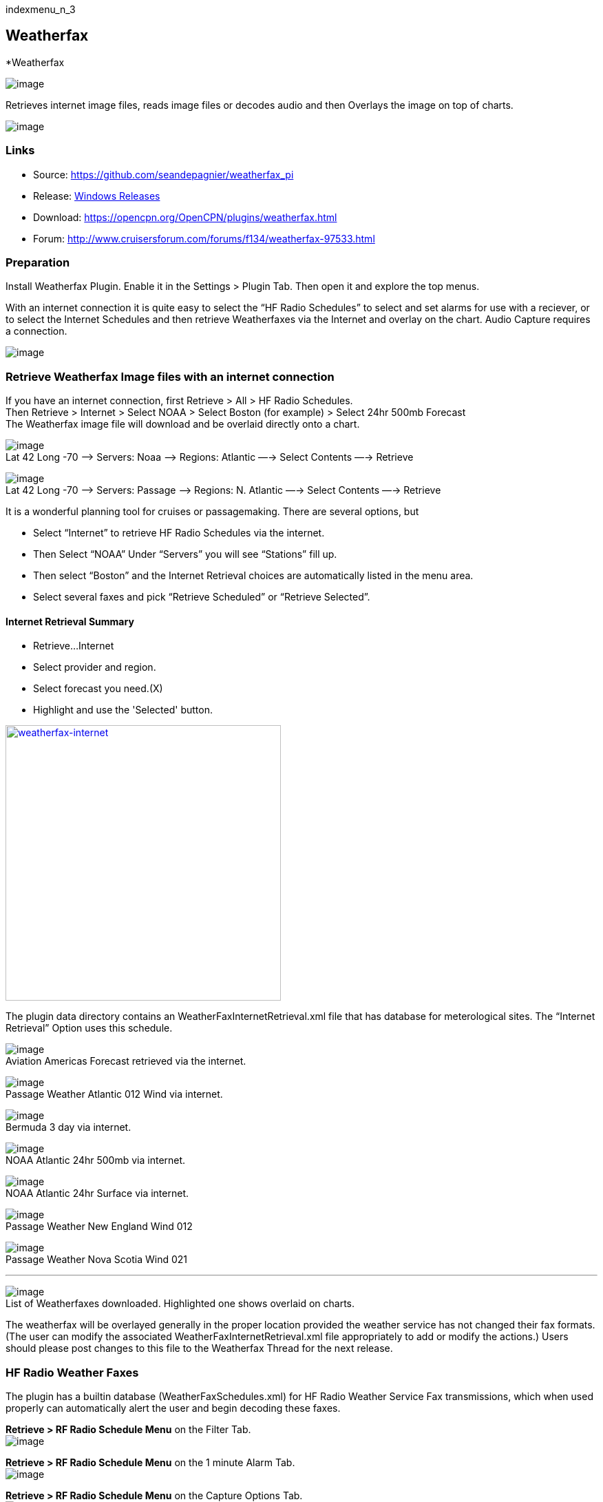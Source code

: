 indexmenu_n_3

== Weatherfax

*Weatherfax

image::weatherfax_icon.png[image]

Retrieves internet image files, reads image files or decodes audio and
then Overlays the image on top of charts.

image:../../../manual/plugins/weatherfax/wx-0-retrieve-internet-overlaid-on-chart.png[image]

=== Links

* Source: https://github.com/seandepagnier/weatherfax_pi
* Release: https://github.com/rgleason/weatherfax_pi/releases[Windows
Releases]
* Download: https://opencpn.org/OpenCPN/plugins/weatherfax.html
* Forum: http://www.cruisersforum.com/forums/f134/weatherfax-97533.html

=== Preparation

Install Weatherfax Plugin. Enable it in the Settings > Plugin Tab. Then
open it and explore the top menus.

With an internet connection it is quite easy to select the “HF Radio
Schedules” to select and set alarms for use with a reciever, or to
select the Internet Schedules and then retrieve Weatherfaxes via the
Internet and overlay on the chart. Audio Capture requires a connection.

image:../../../manual/plugins/weatherfax/wx-2-retrieve-menu.png[image]

=== Retrieve Weatherfax Image files with an internet connection

If you have an internet connection, first Retrieve > All > HF Radio
Schedules. +
Then Retrieve > Internet > Select NOAA > Select Boston (for example) >
Select 24hr 500mb Forecast +
The Weatherfax image file will download and be overlaid directly onto a
chart.

image:../../../manual/plugins/weatherfax/wx-c0-ret-inet-menu-1_0.png[image] +
Lat 42 Long -70 –> Servers: Noaa —> Regions: Atlantic —→ Select Contents
—→ Retrieve

image:../../../manual/plugins/weatherfax/wx-c0-ret-inet-menu-1_0.png[image] +
Lat 42 Long -70 –> Servers: Passage —> Regions: N. Atlantic —→ Select
Contents —→ Retrieve

It is a wonderful planning tool for cruises or passagemaking. There are
several options, but

* Select “Internet” to retrieve HF Radio Schedules via the internet.
* Then Select “NOAA” Under “Servers” you will see “Stations” fill up.
* Then select “Boston” and the Internet Retrieval choices are
automatically listed in the menu area.
* Select several faxes and pick “Retrieve Scheduled” or “Retrieve
Selected”.

==== Internet Retrieval Summary

* Retrieve…Internet
* Select provider and region.
* Select forecast you need.(X)
* Highlight and use the 'Selected' button.

link:../../../manual/plugins/weatherfax/weatherfax.-inetpng.png.detail.html[image:../../../manual/plugins/weatherfax/weatherfax.-inetpng.png[weatherfax-internet,title="weatherfax-internet",width=400]]

The plugin data directory contains an WeatherFaxInternetRetrieval.xml
file that has database for meterological sites. The “Internet Retrieval”
Option uses this schedule.

image:../../../manual/plugins/weatherfax/wx-c1-ret-inet-aviation-americas.png[image] +
Aviation Americas Forecast retrieved via the internet.

image:../../../manual/plugins/weatherfax/wx-c2-ret-inet-passsage-atlantic-012wind.png[image] +
Passage Weather Atlantic 012 Wind via internet.

image:../../../manual/plugins/weatherfax/wx-c3-ret-inet-bermuda-3day.png[image] +
Bermuda 3 day via internet.

image:../../../manual/plugins/weatherfax/wx-c4-ret-inet-noaa-atlantic-24hr-500mb.png[image] +
NOAA Atlantic 24hr 500mb via internet.

image:../../../manual/plugins/weatherfax/wx-c5-ret-inet-noaa-atlantic-24hrsurf.png[image] +
NOAA Atlantic 24hr Surface via internet.

image:../../../manual/plugins/weatherfax/wx-c6-ret-inet-passage-ne.png[image] +
Passage Weather New England Wind 012

image:../../../manual/plugins/weatherfax/wx-c7-ret-inet-passage-novasoctia.png[image] +
Passage Weather Nova Scotia Wind 021

'''''

image:../../../manual/plugins/weatherfax/wx-c8-ret-inet-downloaded-list.png[image] +
List of Weatherfaxes downloaded. Highlighted one shows overlaid on
charts.

The weatherfax will be overlayed generally in the proper location
provided the weather service has not changed their fax formats. (The
user can modify the associated WeatherFaxInternetRetrieval.xml file
appropriately to add or modify the actions.) Users should please post
changes to this file to the Weatherfax Thread for the next release.

=== HF Radio Weather Faxes

The plugin has a builtin database (WeatherFaxSchedules.xml) for HF Radio
Weather Service Fax transmissions, which when used properly can
automatically alert the user and begin decoding these faxes.

*Retrieve > RF Radio Schedule Menu* on the Filter Tab. +
image:../../../manual/plugins/weatherfax/wx-b1-ret-hfradiosch-filtertab-menu.png[image]

*Retrieve > RF Radio Schedule Menu* on the 1 minute Alarm Tab. +
image:../../../http_3a_2f_2fopencpn.org_2focpn_2fsites_2fdefault_2ffiles_2fusers_2frgleason_2fwx-b2-ret-hfradiosch-alarmtab-menu.png[image]

*Retrieve > RF Radio Schedule Menu* on the Capture Options Tab. +
image:../../../http_3a_2f_2fopencpn.org_2focpn_2fsites_2fdefault_2ffiles_2fusers_2frgleason_2fwx-b3-ret-hfradiosch-captureoptionstab-menu.png[image]

*Retrieve > RF Radio Schedule Menu* on the Information Tab. +
image:../../../http_3a_2f_2fopencpn.org_2focpn_2fsites_2fdefault_2ffiles_2fusers_2frgleason_2fwx-b4-ret-hfradiosch-infotab-menu.png[image]

=== Decoding Sound via SSB

Select Retrieve → Audio Capture (Ctrl+A)

A line from the SSB radio to the audio input of the sound card should be
attached, and the radio tuned to the appropriate frequency (1.9khz below
listed frequency and SSB mode) The SSB BFO must be adjusted correctly.

=== Retrieve > Audio Capture shown while recieving

image:../../../manual/plugins/weatherfax/wx-a1-ret-audiocapture-recieving.png[image]

The images decoded can then be calibrated and overlayed on charts. The
resulting image can be exported to a chart, so the plugin also works as
a general purpose conversion tool to make charts from images.

=== Weatherfax Image Wizard

==== Working with Files

The plugin can read and open numerous common image files, and audio
files, and can save Kap files. The next step in development is to have
it read Kap for ease of use with respect to coordinates being recorded
and reused.

image:../../../manual/plugins/weatherfax/wx-1-file-menu.png[image]

==== Weather Sources - David Burch Navigation Blog

* https://www.youtube.com/watch?v=Sx_ImKxdZXI&feature=youtu.be[Georeferencing
Sat Images in OpenCPN - Video 2018 -NEW]
* http://davidburchnavigation.blogspot.com/2016/01/how-to-load-noaa-weather-maps-into.html[How
to Load Weather Maps into OpenCPN — The Hard Way! - Blog 2016]
* https://davidburchnavigation.blogspot.com/2018/12/satellite-cloud-images-underway-sources.html[Satellite
Cloud Images - Underway Sources - Blog 2018]
https://ocean.weather.gov/gridded_wind_vectors.php[ASCAT Grib (low
orbit)] and https://www.goes.noaa.gov/[GOES (high orbit)]
* http://davidburchnavigation.blogspot.com/2016/01/weather-mapswhere-to-get-them-and-what.html[[Weather
Maps—Where To Get Them and What We Get? - Blog 2016]
* http://davidburchnavigation.blogspot.com/2015/06/atlantic-and-pacific-weather-briefings.html[Atlantic
and Pacific Weather Briefings - Blog 2015]
* http://davidburchnavigation.blogspot.com/2015/08/high-seas-forecasts-and-tropical.html[High
Seas Forecasts and Tropical Cyclone Alerts by Email Request - Blog 2015]
Metarea for Saildocs.

==== Weatherfax Image File Sources

===== Noaa All Weather Products

http://www.nws.noaa.gov/om/marine/home.htm[Noaa Weather Products]

===== Briefings

* https://ocean.weather.gov/shtml/A_brief.shtml[OPC Atlantic Weather
Briefing] https://ocean.weather.gov/shtml/A_brief_text.shtml[Text
Briefing]
* https://ocean.weather.gov/shtml/P_brief.shtml[OPC Pacific Weather
Briefing] https://ocean.weather.gov/shtml/P_brief_text.shtml[Text
Briefing]

===== FTP Websites

https://tgftp.nws.noaa.gov/fax/[FTP WeatherFax] Most recent synoptic
time, or near.
https://testbed.aviationweather.gov/data/obs/sat/intl/[FTP Aviation
Weather Satellite] https://www.goes.noaa.gov/[Noaa GOES Server] Updated
every hour.

===== Lists of Filenames

* http://tgftp.nws.noaa.gov/fax/rfaxpac.txt[List of all Pacific Weather
Map File Names]
* http://tgftp.nws.noaa.gov/fax/rfaxatl.txt[List of all Atlantic Weather
Map File Names]
* http://tgftp.nws.noaa.gov/fax/rfaxak.txt[Alaska map file names]
* http://tgftp.nws.noaa.gov/fax/rfaxhi.txt[Hi map file names]
* http://tgftp.nws.noaa.gov/fax/rfaxmex.txt[Gulf of Mexico and Carib
file names]
* http://tgftp.nws.noaa.gov/fax/otherfax.txt[Selected International map
file names]
* http://tgftp.nws.noaa.gov/fax/uk.txt[Selected UK map file names]

===== Example Weatherfax Files

Some example files that can be used (Gif, png, tif, etc.):

* http://tgftp.nws.noaa.gov/fax/marine.shtml[NOAA Marine Radio Forecast
Charts]
* http://tgftp.nws.noaa.gov/fax/marshlatest.shtml[NOAA Boston Radio
Forecast -Atlantic]
* http://tgftp.nws.noaa.gov/fax/PYAD10.gif[Preliminary Surface Analysis]
* http://tgftp.nws.noaa.gov/fax/PYAA11.gif[00Z-12Z Surface Analysis
Atlantic -Part 1]
* http://tgftp.nws.noaa.gov/fax/PYAA12.gif[00Z-12Z Surface Analysis
Atlantic -Part 2]
* http://tgftp.nws.noaa.gov/fax/QDTM10.gif[48 hr Surface Analysis
Atlantic]
* http://tgftp.nws.noaa.gov/fax/PWAM99.gif[96 hr Surface Analysis
Atlantic]
* http://tgftp.nws.noaa.gov/fax/PWAE98.gif[Atlantic]
* http://tgftp.nws.noaa.gov/fax/PPAE11.gif[24 hr 500mb Atlantic]
* http://www.opc.ncep.noaa.gov/Atl_tab.shtml[NOAA Ocean Prediction
Center -Atlantic]
* http://www.weathercharts.org/[UK Atlantic Forecasts]

==== How to use Weatherfax files and the Image Wizard:

* Save the files in a new directory on your hard drive in the same
directory as your Charts. (I called the directory FaxWx).
* Open the Plugin and a fax file and use the Weatherfax Image Wizard
* From OpenCPN select the Weatherfax Icon, a window pops up.
* Select Open and browse to the FaxWx directory and select a fax file.
* Open the file.

==== Objective:

The objective is to set the x/y coordinates and lat/long properly so
that the image will map directly over the proper area on the
charts/globe. The Image Wizard allows user control over the necessary
settings in a step by step process which ends in a successful chart
overlay or not, depending on the skill of the user. If it does not work
properly the first time, simply try it again. There are two basic types
of projections the wizard can handle.

===== Mercator Projections

If the fax is a Mercator projection (orthogonal, not polar), click
through the next screen that comes up and at the second screen set the
coordinates and lat/long properly. (Screenshots will be added later) and
click on through to see the fax overlaid on the charts.

Note: It is very difficult to test for poor coordinate and lat/long
input, so it is best to have your lat long correct, otherwise strange
things may happen with the overlay in Opencpn.

I first use a separate image viewer with the selected fax image, to zoom
in and to write down the Lat/long and coordinates that I will be using.
If you plan to export to a chart file then you should select “Get Aspect
Ratio”

image:../../../manual/mercator.jpeg[mercator.jpg,title="mercator.jpg",width=599,height=353]

===== Polar Projections

There are other techniques used to modify a Polar fax onto a Mercator
projection chart which are reviewed on the forum and will be more fully
described later. Review the posts following this
http://www.cruisersforum.com/forums/showthread.php?p=1185034[Cruiser's
Forum Post in the Weatherfax Thread] in the Forums.

image:../../../manual/plugins/weatherfax/wx-polarsu1.jpeg[wx-polarsu1.jpg,title="wx-polarsu1.jpg",width=600,height=366]

*_Coordinate_ 1* (Red) -Select a high latitude which must also lie on
the vertical meridian running through the pole (N or S) +
*_Coordinate 2_* (Blue) - Select an opposing corner (either side) with
lower latitude. Then hit Get Map, the Blue circles should follow the
latitudes of respective coords. Adjust the left/right location with the
PoleX value and adjust the circle radius with the PoleY value. Set the
True Width Ratio value to 1.0.

From here, it should be possible to click “get mapping”

*_True width Ratio_* - Adjusts the width of the blue circles (a fraction
like .8 makes the circles wider, and 1.2 makes them narrower). Adjust
the true width ratio such that the blue circles align with the
associated latitude lines, otherwise the “Apply” transformation will not
render straight lat/long lines or will fail.

*_Pole X_* - Moves the center of the blue circles left and right. The
blue circles should be centered on the vertical meridian which goes
through the pole.

*_Pole Y_ -* Moves the center of the blue circles up and down. The blue
circles should be centered on the pole. Hit get mapping to see how this
is working, because the blue rings change in width, and sometime the
ring closest to the pole flips if the value is too far out of whack.

*_Equator Y_ -* This does not appear to do much when you change the
value, more about this value later.

If you are starting fresh with a Polar, and the blue rings are too wide
after hitting Get Mapping, first check the lat/long entered and reset
coords to be sure they are hit, then Hit 'get mapping again' then adjust
the “True width ratio” so the blue rings align with the latitude lines.
Once that is done don't hit “Get Mapping” again, hit “Apply” the lines
should be straight and orthogonal.

Here is an example of a WxFax overlay in Opencpn

image:../../../manual/plugins/weatherfax/wx-overlay.jpeg[wx-overlay.jpg,title="wx-overlay.jpg",width=600,height=353]

=== File Export as KAP, File Open KAP

==== File Export as KAP

Image files that are downloaded and overlaid onto charts with specific
coordinates, can now be saved as Kap files that save long/lat and
coordinates with the file.

image:../../../manual/plugins/weatherfax/wx-export-open-kap-files.jpeg[wx-export-open-kap-files.jpg,title="wx-export-open-kap-files.jpg",width=601,height=350]

==== File Open KAP (Next Improvement)

Hopefully the plugin will also be made to read Kap files so that they
can be automatically overlaid on charts without having to use the
WeatherFax Image Wizard.

Thanks to Sean for a great Plugin!
